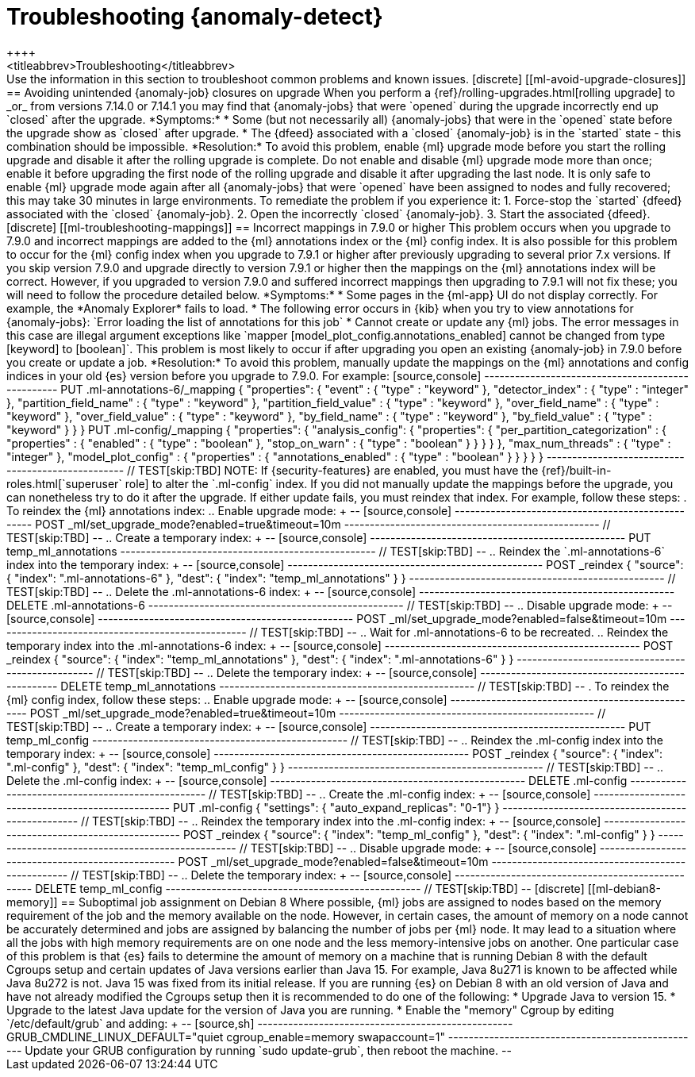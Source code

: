 [role="xpack"]
[[ml-troubleshooting]]
= Troubleshooting {anomaly-detect}
++++
<titleabbrev>Troubleshooting</titleabbrev>
++++

Use the information in this section to troubleshoot common problems and known
issues.

[discrete]
[[ml-avoid-upgrade-closures]]
== Avoiding unintended {anomaly-job} closures on upgrade

When you perform a {ref}/rolling-upgrades.html[rolling upgrade] to _or_ from versions
7.14.0 or 7.14.1 you may find that {anomaly-jobs} that
were `opened` during the upgrade incorrectly end up
`closed` after the upgrade.

*Symptoms:*

* Some (but not necessarily all) {anomaly-jobs} that were
  in the `opened` state before the upgrade show as `closed`
  after upgrade.
* The {dfeed} associated with a `closed` {anomaly-job} is
  in the `started` state - this combination should be
  impossible.

*Resolution:*
To avoid this problem, enable {ml} upgrade mode before
you start the rolling upgrade and disable it after the
rolling upgrade is complete. Do not enable and disable
{ml} upgrade mode more than once; enable it before
upgrading the first node of the rolling upgrade and
disable it after upgrading the last node. It is only
safe to enable {ml} upgrade mode again after all
{anomaly-jobs} that were `opened` have been assigned to
nodes and fully recovered; this may take 30 minutes
in large environments.

To remediate the problem if you experience it:

1. Force-stop the `started` {dfeed} associated with the
   `closed` {anomaly-job}.
2. Open the incorrectly `closed` {anomaly-job}.
3. Start the associated {dfeed}.

[discrete]
[[ml-troubleshooting-mappings]]
== Incorrect mappings in 7.9.0 or higher

This problem occurs when you upgrade to 7.9.0 and incorrect mappings are
added to the {ml} annotations index or the {ml} config index.

It is also possible for this problem to occur for the {ml} config index when
you upgrade to 7.9.1 or higher after previously upgrading to several prior 7.x
versions. If you skip version 7.9.0 and upgrade directly to version 7.9.1 or
higher then the mappings on the {ml} annotations index will be correct.
However, if you upgraded to version 7.9.0 and suffered incorrect mappings then
upgrading to 7.9.1 will not fix these; you will need to follow the procedure
detailed below.

*Symptoms:*

* Some pages in the {ml-app} UI do not display correctly. For example, the
*Anomaly Explorer* fails to load.
* The following error occurs in {kib} when you try to view annotations for
{anomaly-jobs}: `Error loading the list of annotations for this job`
* Cannot create or update any {ml} jobs. The error messages in this case are
illegal argument exceptions like `mapper [model_plot_config.annotations_enabled]
cannot be changed from type [keyword] to [boolean]`. This problem is most likely
to occur if after upgrading you open an existing {anomaly-job} in 7.9.0 before
you create or update a job. 

*Resolution:*

To avoid this problem, manually update the mappings on the {ml} annotations and
config indices in your old {es} version before you upgrade to 7.9.0. For example:

[source,console]
--------------------------------------------------
PUT .ml-annotations-6/_mapping
{
  "properties": {
    "event" : {
      "type" : "keyword"
    },
    "detector_index" : {
      "type" : "integer"
    },
    "partition_field_name" : {
      "type" : "keyword"
    },
    "partition_field_value" : {
      "type" : "keyword"
    },
    "over_field_name" : {
      "type" : "keyword"
    },
    "over_field_value" : {
      "type" : "keyword"
    },
    "by_field_name" : {
      "type" : "keyword"
    },
    "by_field_value" : {
      "type" : "keyword"
    }
  }
}

PUT .ml-config/_mapping
{
  "properties": {
    "analysis_config": {
      "properties": {
        "per_partition_categorization" : {
          "properties" : {
            "enabled" : {
              "type" : "boolean"
            },
            "stop_on_warn" : {
              "type" : "boolean"
            }
          }
        }
      }
    },
    "max_num_threads" : {
      "type" : "integer"
    },
    "model_plot_config" : {
      "properties" : {
        "annotations_enabled" : {
          "type" : "boolean"
        }
      }
    }
  }
}
--------------------------------------------------
// TEST[skip:TBD]

NOTE: If {security-features} are enabled, you must have the
{ref}/built-in-roles.html[`superuser` role] to alter the `.ml-config` index.

If you did not manually update the mappings before the upgrade, you can
nonetheless try to do it after the upgrade. If either update fails, you must
reindex that index. For example, follow these steps:

. To reindex the {ml} annotations index:
.. Enable upgrade mode:
+
--
[source,console]
--------------------------------------------------
POST _ml/set_upgrade_mode?enabled=true&timeout=10m
--------------------------------------------------
// TEST[skip:TBD]
--
.. Create a temporary index:
+
--
[source,console]
--------------------------------------------------
PUT temp_ml_annotations
--------------------------------------------------
// TEST[skip:TBD]
--
.. Reindex the `.ml-annotations-6` index into the temporary index:
+
--
[source,console]
--------------------------------------------------
POST _reindex
{
  "source": { "index": ".ml-annotations-6" }, 
  "dest": { "index": "temp_ml_annotations" }
}
--------------------------------------------------
// TEST[skip:TBD]
--
.. Delete the .ml-annotations-6 index:
+
--
[source,console]
--------------------------------------------------
DELETE .ml-annotations-6
--------------------------------------------------
// TEST[skip:TBD]
--
.. Disable upgrade mode:
+
--
[source,console]
--------------------------------------------------
POST _ml/set_upgrade_mode?enabled=false&timeout=10m
--------------------------------------------------
// TEST[skip:TBD]
--
.. Wait for .ml-annotations-6 to be recreated.
.. Reindex the temporary index into the .ml-annotations-6 index:
+
--
[source,console]
--------------------------------------------------
POST _reindex
{
  "source": { "index": "temp_ml_annotations" }, 
  "dest": { "index": ".ml-annotations-6" }
}
--------------------------------------------------
// TEST[skip:TBD]
--
.. Delete the temporary index:
+
--
[source,console]
--------------------------------------------------
DELETE temp_ml_annotations
--------------------------------------------------
// TEST[skip:TBD]
--

. To reindex the {ml} config index, follow these steps:
.. Enable upgrade mode:
+
--
[source,console]
--------------------------------------------------
POST _ml/set_upgrade_mode?enabled=true&timeout=10m
--------------------------------------------------
// TEST[skip:TBD]
--
.. Create a temporary index:
+
--
[source,console]
--------------------------------------------------
PUT temp_ml_config
--------------------------------------------------
// TEST[skip:TBD]
--
.. Reindex the .ml-config index into the temporary index:
+
--
[source,console]
--------------------------------------------------
POST _reindex
{
  "source": { "index": ".ml-config" }, 
  "dest": { "index": "temp_ml_config" }
}
--------------------------------------------------
// TEST[skip:TBD]
--
.. Delete the .ml-config index:
+
--
[source,console]
--------------------------------------------------
DELETE .ml-config
--------------------------------------------------
// TEST[skip:TBD]
--
.. Create the .ml-config index:
+
--
[source,console]
--------------------------------------------------
PUT .ml-config
{
  "settings": { "auto_expand_replicas": "0-1"}
}
--------------------------------------------------
// TEST[skip:TBD]
--
.. Reindex the temporary index into the .ml-config index:
+
--
[source,console]
--------------------------------------------------
POST _reindex
{
  "source": { "index": "temp_ml_config" }, 
  "dest": { "index": ".ml-config" }
}
--------------------------------------------------
// TEST[skip:TBD]
--
.. Disable upgrade mode:
+
--
[source,console]
--------------------------------------------------
POST _ml/set_upgrade_mode?enabled=false&timeout=10m
--------------------------------------------------
// TEST[skip:TBD]
--
.. Delete the temporary index:
+
--
[source,console]
--------------------------------------------------
DELETE temp_ml_config
--------------------------------------------------
// TEST[skip:TBD]
--

[discrete]
[[ml-debian8-memory]]
== Suboptimal job assignment on Debian 8

Where possible, {ml} jobs are assigned to nodes based on the memory requirement
of the job and the memory available on the node. However, in certain cases, the
amount of memory on a node cannot be accurately determined and jobs are assigned
by balancing the number of jobs per {ml} node. It may lead to a situation where
all the jobs with high memory requirements are on one node and the less
memory-intensive jobs on another.

One particular case of this problem is that {es} fails to determine the amount
of memory on a machine that is running Debian 8 with the default Cgroups setup
and certain updates of Java versions earlier than Java 15. For example, Java
8u271 is known to be affected while Java 8u272 is not. Java 15 was fixed from
its initial release.

If you are running {es} on Debian 8 with an old version of Java and have not
already modified the Cgroups setup then it is recommended to do one of the
following:

* Upgrade Java to version 15.
* Upgrade to the latest Java update for the version of Java you are running.
* Enable the "memory" Cgroup by editing `/etc/default/grub` and adding:
+
--
[source,sh]
--------------------------------------------------
GRUB_CMDLINE_LINUX_DEFAULT="quiet cgroup_enable=memory swapaccount=1"
--------------------------------------------------

Update your GRUB configuration by running `sudo update-grub`, then reboot the
machine.

--
